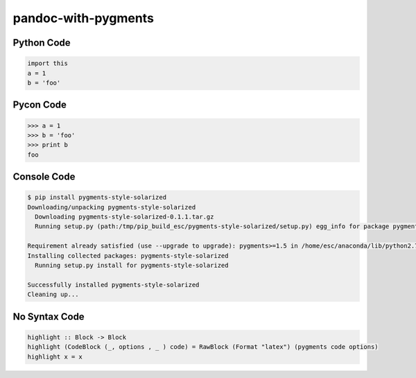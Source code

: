 pandoc-with-pygments
====================

Python Code
-----------

.. code-block:: python

   import this
   a = 1
   b = 'foo'

Pycon Code
----------

.. code-block:: python

   >>> a = 1
   >>> b = 'foo'
   >>> print b
   foo

Console Code
------------

.. code-block:: console

    $ pip install pygments-style-solarized
    Downloading/unpacking pygments-style-solarized
      Downloading pygments-style-solarized-0.1.1.tar.gz
      Running setup.py (path:/tmp/pip_build_esc/pygments-style-solarized/setup.py) egg_info for package pygments-style-solarized

    Requirement already satisfied (use --upgrade to upgrade): pygments>=1.5 in /home/esc/anaconda/lib/python2.7/site-packages (from pygments-style-solarized)
    Installing collected packages: pygments-style-solarized
      Running setup.py install for pygments-style-solarized

    Successfully installed pygments-style-solarized
    Cleaning up...

No Syntax Code
--------------

.. code-block::

    highlight :: Block -> Block
    highlight (CodeBlock (_, options , _ ) code) = RawBlock (Format "latex") (pygments code options)
    highlight x = x
